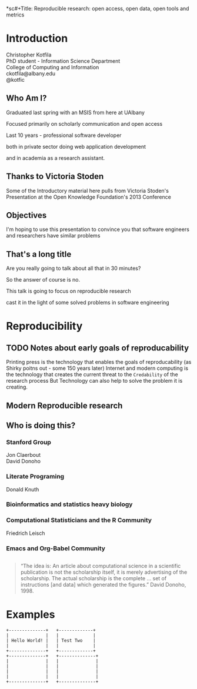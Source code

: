 *sc#+Title: Reproducible research: open access, open data, open tools and metrics
#+Author: Christopher Kotfila
#+Email: ckotfila@albany.edu
#+OPTIONS: toc:nil num:nil

#+REVEAL_ROOT: revealjs/
#+REVEAL_HLEVEL: 2

* Introduction
Christopher Kotfila\\
PhD student - Information Science Department\\
College of Computing and Information\\
ckotfila@albany.edu \\
@kotfic
** Who Am I?
#+BEGIN_NOTES
Graduated last spring with an MSIS from here at UAlbany

Focused primarily on scholarly communication and open access

Last 10 years - professional software developer

both in private sector doing web application development

and in academia as a research assistant. 
#+END_NOTES
** Thanks to Victoria Stoden
Some of the Introductory material here pulls from Victoria Stoden's Presentation at the Open Knowledge Foundation's 2013 Conference
** Objectives
#+BEGIN_NOTES
I'm hoping to use this presentation to convince you that software engineers and researchers have similar problems

#+END_NOTES
** That's a long title
Are you really going to talk about all that in 30 minutes?

#+BEGIN_NOTES
So the answer of course is no. 

This talk is going to focus on reproducible research 

cast it in the light of some solved problems in software engineering
#+END_NOTES

* Reproducibility
[[file:img/402px-1665_phil_trans_vol_i_title.png]]
** TODO Notes about early goals of reproducability
Printing press is the technology that enables the goals of reproducability (as Shirky poitns out - some 150 years later)
Internet and modern computing is the technology that creates the current threat to the =Credability= of the research process
But Technology can also help to solve the problem it is creating.


** Modern Reproducible research
** Who is doing this?
*** Stanford Group
Jon Claerbout \\
David Donoho
*** Literate Programing
Donald Knuth
*** Bioinformatics and statistics heavy biology
*** Computational Statisticians and the R Community
Friedrich Leisch
*** Emacs and Org-Babel Community
** 
#+BEGIN_QUOTE
“The idea is: An article about computational science in a scientific
publication is not the scholarship itself, it is merely advertising of the
scholarship. The actual scholarship is the complete ... set of
instructions [and data] which generated the figures.” 
David Donoho, 1998.
#+END_QUOTE


* Examples

#+BEGIN_SRC ditaa :file img/hello-world-round.png :cmdline --round-corners --overwrite
+--------------+   +-------------+
|              |   |             |
| Hello World! |   | Test Two    |
|              |   |             |
+--------------+   +-------------+
+--------------+   +--------------+
|              |   |              |
|              |   |              |
|              |   |              |
|              |   |              |
+--------------+   +--------------+



	    

	 

#+END_SRC
